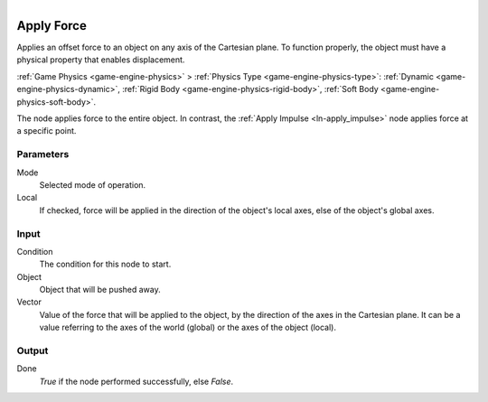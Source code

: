 .. figure:: /images/logic_nodes/objects/transformation/ln-apply_force.png
   :align: right
   :width: 215
   :alt: Apply Force Node

.. _ln-apply_force:

==============================
Apply Force
==============================

Applies an offset force to an object on any axis of the Cartesian plane. To function properly, the object must have a physical property that enables displacement.

:ref:`Game Physics <game-engine-physics>` >
:ref:`Physics Type <game-engine-physics-type>`:
:ref:`Dynamic <game-engine-physics-dynamic>`,
:ref:`Rigid Body <game-engine-physics-rigid-body>`,
:ref:`Soft Body <game-engine-physics-soft-body>`.

The node applies force to the entire object. In contrast, the :ref:`Apply Impulse <ln-apply_impulse>` node applies force at a specific point.

Parameters
++++++++++++++++++++++++++++++

Mode
   Selected mode of operation.

Local
   If checked, force will be applied in the direction of the object's local axes, else of the object's global axes.

Input
++++++++++++++++++++++++++++++

Condition
   The condition for this node to start.

Object
   Object that will be pushed away.

Vector
   Value of the force that will be applied to the object, by the direction of the axes in the Cartesian plane. It can be a value referring to the axes of the world (global) or the axes of the object (local).

Output
++++++++++++++++++++++++++++++

Done
   *True* if the node performed successfully, else *False*.
